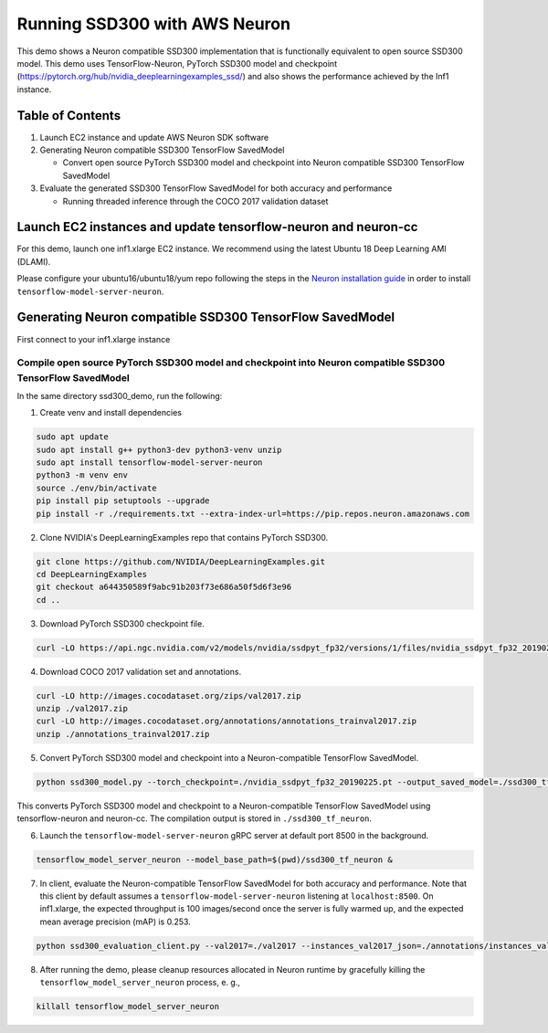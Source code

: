 .. _tensorflow-ssd300:

Running SSD300 with AWS Neuron
==============================

This demo shows a Neuron compatible SSD300 implementation that is
functionally equivalent to open source SSD300 model. This demo uses
TensorFlow-Neuron, PyTorch SSD300 model and checkpoint
(https://pytorch.org/hub/nvidia_deeplearningexamples_ssd/) and also
shows the performance achieved by the Inf1 instance.

Table of Contents
-----------------

1. Launch EC2 instance and update AWS Neuron SDK software
2. Generating Neuron compatible SSD300 TensorFlow SavedModel

   -  Convert open source PyTorch SSD300 model and checkpoint into
      Neuron compatible SSD300 TensorFlow SavedModel

3. Evaluate the generated SSD300 TensorFlow SavedModel for both accuracy
   and performance

   -  Running threaded inference through the COCO 2017 validation
      dataset

Launch EC2 instances and update tensorflow-neuron and neuron-cc
---------------------------------------------------------------

For this demo, launch one inf1.xlarge EC2 instance. We recommend using
the latest Ubuntu 18 Deep Learning AMI (DLAMI).

Please configure your ubuntu16/ubuntu18/yum repo following the steps in
the `Neuron installation
guide <../../../../docs/neuron-install-guide.md>`__ in order to install
``tensorflow-model-server-neuron``.

Generating Neuron compatible SSD300 TensorFlow SavedModel
---------------------------------------------------------

First connect to your inf1.xlarge instance

Compile open source PyTorch SSD300 model and checkpoint into Neuron compatible SSD300 TensorFlow SavedModel
~~~~~~~~~~~~~~~~~~~~~~~~~~~~~~~~~~~~~~~~~~~~~~~~~~~~~~~~~~~~~~~~~~~~~~~~~~~~~~~~~~~~~~~~~~~~~~~~~~~~~~~~~~~

In the same directory ssd300_demo, run the following:

1. Create venv and install dependencies

.. code:: bash

   sudo apt update
   sudo apt install g++ python3-dev python3-venv unzip
   sudo apt install tensorflow-model-server-neuron
   python3 -m venv env
   source ./env/bin/activate
   pip install pip setuptools --upgrade
   pip install -r ./requirements.txt --extra-index-url=https://pip.repos.neuron.amazonaws.com

2. Clone NVIDIA's DeepLearningExamples repo that contains PyTorch
   SSD300.

.. code:: bash

   git clone https://github.com/NVIDIA/DeepLearningExamples.git
   cd DeepLearningExamples
   git checkout a644350589f9abc91b203f73e686a50f5d6f3e96
   cd ..

3. Download PyTorch SSD300 checkpoint file.

.. code:: bash

   curl -LO https://api.ngc.nvidia.com/v2/models/nvidia/ssdpyt_fp32/versions/1/files/nvidia_ssdpyt_fp32_20190225.pt

4. Download COCO 2017 validation set and annotations.

.. code:: bash

   curl -LO http://images.cocodataset.org/zips/val2017.zip
   unzip ./val2017.zip
   curl -LO http://images.cocodataset.org/annotations/annotations_trainval2017.zip
   unzip ./annotations_trainval2017.zip

5. Convert PyTorch SSD300 model and checkpoint into a Neuron-compatible
   TensorFlow SavedModel.

.. code:: bash

   python ssd300_model.py --torch_checkpoint=./nvidia_ssdpyt_fp32_20190225.pt --output_saved_model=./ssd300_tf_neuron/1

This converts PyTorch SSD300 model and checkpoint to a Neuron-compatible
TensorFlow SavedModel using tensorflow-neuron and neuron-cc. The
compilation output is stored in ``./ssd300_tf_neuron``.

6. Launch the ``tensorflow-model-server-neuron`` gRPC server at default
   port 8500 in the background.

.. code:: bash

   tensorflow_model_server_neuron --model_base_path=$(pwd)/ssd300_tf_neuron &

7. In client, evaluate the Neuron-compatible TensorFlow SavedModel for
   both accuracy and performance. Note that this client by default
   assumes a ``tensorflow-model-server-neuron`` listening at
   ``localhost:8500``. On inf1.xlarge, the expected throughput is 100
   images/second once the server is fully warmed up, and the expected
   mean average precision (mAP) is 0.253.

.. code:: bash

   python ssd300_evaluation_client.py --val2017=./val2017 --instances_val2017_json=./annotations/instances_val2017.json

8. After running the demo, please cleanup resources allocated in Neuron
   runtime by gracefully killing the ``tensorflow_model_server_neuron``
   process, e. g.,

.. code:: bash

   killall tensorflow_model_server_neuron
